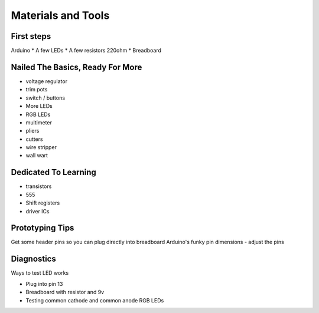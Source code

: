 Materials and Tools
===================

First steps
-----------

Arduino
* A few LEDs
* A few resistors 220ohm
* Breadboard

Nailed The Basics, Ready For More
---------------------------------

* voltage regulator
* trim pots
* switch / buttons
* More LEDs
* RGB LEDs

* multimeter
* pliers
* cutters
* wire stripper
* wall wart

Dedicated To Learning
---------------------
 
* transistors
* 555 
* Shift registers
* driver ICs


Prototyping Tips
----------------

Get some header pins so you can plug directly into breadboard
Arduino's funky pin dimensions - adjust the pins 

Diagnostics
-----------

Ways to test LED works

* Plug into pin 13 
* Breadboard with resistor and 9v
* Testing common cathode and common anode RGB LEDs
